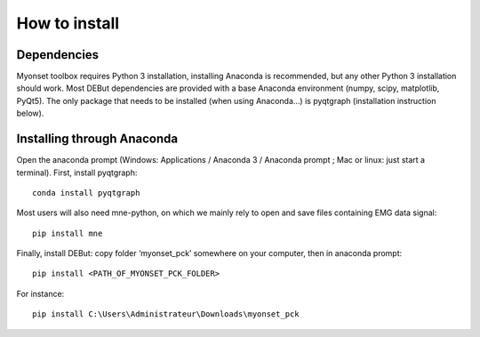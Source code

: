 How to install
==============

Dependencies
------------
Myonset toolbox requires Python 3 installation, installing Anaconda is recommended, but any other Python 3 installation should work. Most DEBut dependencies are provided with a base Anaconda environment (numpy, scipy, matplotlib, PyQt5). 
The only package that needs to be installed (when using Anaconda...) is pyqtgraph (installation instruction below).

Installing through Anaconda
---------------------------
Open the anaconda prompt (Windows: Applications / Anaconda 3 / Anaconda prompt ; Mac or linux: just start a terminal).
First, install pyqtgraph::
    
	conda install pyqtgraph

Most users will also need mne-python, on which we mainly rely to open and save files containing EMG data signal::
    
	pip install mne

Finally, install DEBut: copy folder ‘myonset_pck’ somewhere on your computer, then in anaconda prompt::
    
	pip install <PATH_OF_MYONSET_PCK_FOLDER>
	
For instance::
    
	pip install C:\Users\Administrateur\Downloads\myonset_pck
	


